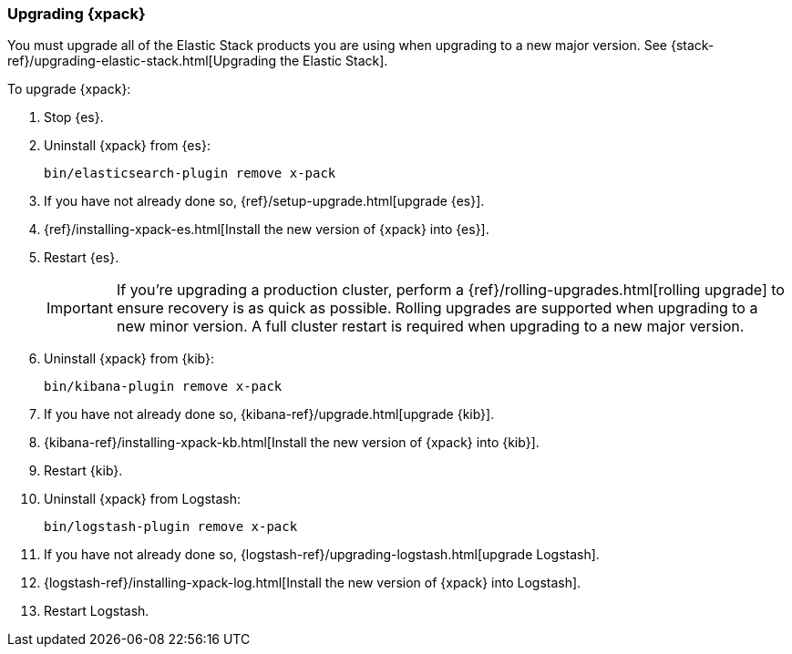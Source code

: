 [[xpack-upgrading]]
=== Upgrading {xpack}

You must upgrade all of the Elastic Stack products you are using when upgrading
to a new major version. See
{stack-ref}/upgrading-elastic-stack.html[Upgrading the Elastic Stack].

To upgrade {xpack}:

. Stop {es}.

. Uninstall {xpack} from {es}:
+
[source,shell]
--------------------------------------------------
bin/elasticsearch-plugin remove x-pack
--------------------------------------------------

. If you have not already done so,
{ref}/setup-upgrade.html[upgrade {es}].

. {ref}/installing-xpack-es.html[Install the new version of {xpack} into {es}].

. Restart {es}.
+
--
IMPORTANT:  If you're upgrading a production cluster, perform a
            {ref}/rolling-upgrades.html[rolling upgrade] to ensure recovery is
            as quick as possible. Rolling upgrades are supported when upgrading
            to a new minor version. A full cluster restart is required when
            upgrading to a new major version.

--

. Uninstall {xpack} from {kib}:
+
--
[source,shell]
--------------------------------------------------
bin/kibana-plugin remove x-pack
--------------------------------------------------
--

. If you have not already done so,
{kibana-ref}/upgrade.html[upgrade {kib}].

. {kibana-ref}/installing-xpack-kb.html[Install the new version of {xpack} into {kib}].

. Restart {kib}.

. Uninstall {xpack} from Logstash:
+
--
[source,shell]
----------------------------------------------------------
bin/logstash-plugin remove x-pack
----------------------------------------------------------
--

. If you have not already done so,
{logstash-ref}/upgrading-logstash.html[upgrade Logstash].

. {logstash-ref}/installing-xpack-log.html[Install the new version of {xpack} into Logstash].

. Restart Logstash.
